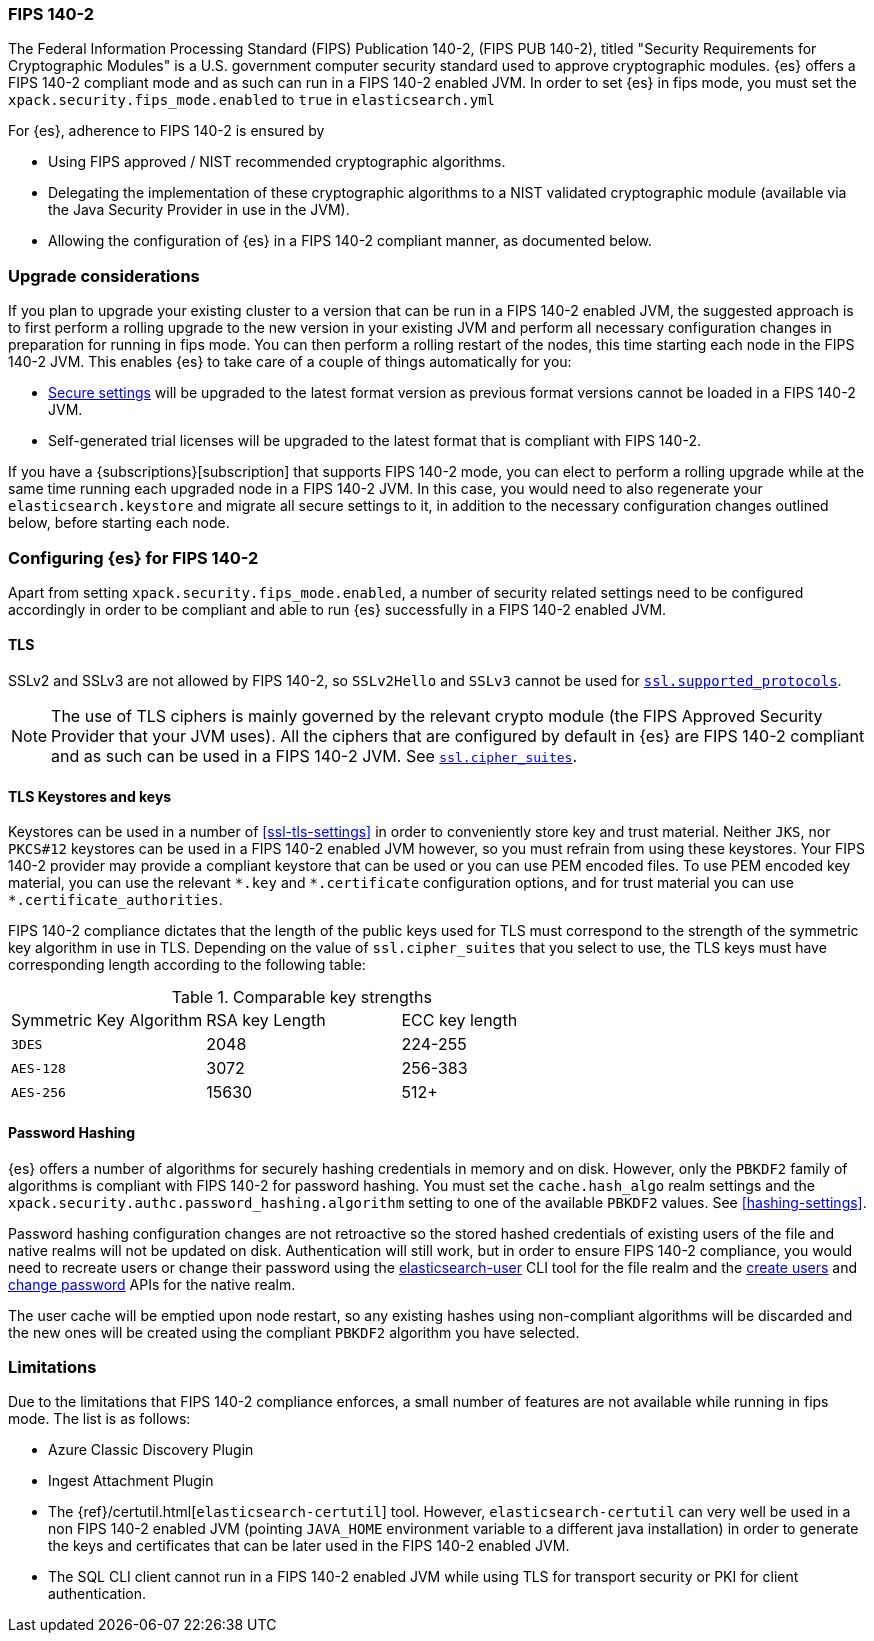 [role="xpack"]
[[fips-140-compliance]]
=== FIPS 140-2

The Federal Information Processing Standard (FIPS) Publication 140-2, (FIPS PUB
140-2), titled "Security Requirements for Cryptographic Modules" is a U.S.
government computer security standard used to approve cryptographic modules.
{es} offers a FIPS 140-2 compliant mode and as such can run in a FIPS 140-2
enabled JVM. In order to set {es} in fips mode, you must set the
`xpack.security.fips_mode.enabled` to `true` in `elasticsearch.yml`

For {es}, adherence to FIPS 140-2 is ensured by

- Using FIPS approved / NIST recommended cryptographic algorithms.
- Delegating the implementation of these cryptographic algorithms to a NIST
  validated cryptographic module (available via the Java Security Provider
  in use in the JVM).
- Allowing the configuration of {es} in a FIPS 140-2 compliant manner, as
  documented below.

[discrete]
=== Upgrade considerations

If you plan to upgrade your existing cluster to a version that can be run in
a FIPS 140-2 enabled JVM, the suggested approach is to first perform a rolling
upgrade to the new version in your existing JVM and perform all necessary
configuration changes in preparation for running in fips mode. You can then
perform a rolling restart of the nodes, this time starting each node in the FIPS
140-2 JVM. This enables {es} to take care of a couple of things automatically for you:

- <<secure-settings,Secure settings>> will be upgraded to the latest format version as
  previous format versions cannot be loaded in a FIPS 140-2 JVM.
- Self-generated trial licenses will be upgraded to the latest format that
  is compliant with FIPS 140-2.

If you have a {subscriptions}[subscription] that supports FIPS 140-2 mode, you
can elect to perform a rolling upgrade while at the same time running each
upgraded node in a FIPS 140-2 JVM. In this case, you would need to also
regenerate your `elasticsearch.keystore` and migrate all secure settings to it,
in addition to the necessary configuration changes outlined below, before
starting each node.

[discrete]
=== Configuring {es} for FIPS 140-2

Apart from setting `xpack.security.fips_mode.enabled`, a number of security
related settings need to be configured accordingly in order to be compliant
and able to run {es} successfully in a FIPS 140-2 enabled JVM.

[discrete]
==== TLS

SSLv2 and SSLv3 are not allowed by FIPS 140-2, so `SSLv2Hello` and `SSLv3` cannot
be used for <<ssl-tls-settings,`ssl.supported_protocols`>>.

NOTE: The use of TLS ciphers is mainly governed by the relevant crypto module
(the FIPS Approved Security Provider that your JVM uses). All the ciphers that
are configured by default in {es} are FIPS 140-2 compliant and as such can be
used in a FIPS 140-2 JVM. See <<ssl-tls-settings,`ssl.cipher_suites`>>.

[discrete]
==== TLS Keystores and keys

Keystores can be used in a number of <<ssl-tls-settings>> in order to
conveniently store key and trust material. Neither `JKS`, nor `PKCS#12` keystores
can be used in a FIPS 140-2 enabled JVM however, so you must refrain from using
these keystores.  Your FIPS 140-2 provider may provide a compliant keystore that
can be used or you can use PEM encoded files. To use PEM encoded key material,
you can use the relevant `\*.key` and `*.certificate` configuration
options, and for trust material you can use `*.certificate_authorities`.


FIPS 140-2 compliance dictates that the length of the public keys used for TLS
must correspond to the strength of the symmetric key algorithm in use in TLS.
Depending on the value of `ssl.cipher_suites` that you select to use, the TLS
keys must have corresponding length according to the following table:

[[comparable-key-strength]]
.Comparable key strengths
|=======================
| Symmetric Key Algorithm | RSA key Length | ECC key length
| `3DES`                  | 2048           | 224-255
| `AES-128`               | 3072           | 256-383
| `AES-256`               | 15630          | 512+
|=======================

[discrete]
==== Password Hashing

{es} offers a number of algorithms for securely hashing credentials in memory and
on disk. However, only the `PBKDF2` family of algorithms is compliant with FIPS
140-2 for password hashing. You must set the `cache.hash_algo` realm settings
and the `xpack.security.authc.password_hashing.algorithm` setting to one of the
available `PBKDF2` values.
See <<hashing-settings>>.

Password hashing configuration changes are not retroactive so the stored hashed
credentials of existing users of the file and native realms will not be updated
on disk.
Authentication will still work, but in order to ensure FIPS 140-2 compliance,
you would need to recreate users or change their password using the
<<users-command, elasticsearch-user>> CLI tool for the file realm and the
<<security-api-put-user,create users>> and <<security-api-change-password,change
password>> APIs for the native realm.

The user cache will be emptied upon node restart, so any existing hashes using
non-compliant algorithms will be discarded and the new ones will be created
using the compliant `PBKDF2` algorithm you have selected.

[discrete]
=== Limitations

Due to the limitations that FIPS 140-2 compliance enforces, a small number of
features are not available while running in fips mode. The list is as follows:

* Azure Classic Discovery Plugin
* Ingest Attachment Plugin
* The {ref}/certutil.html[`elasticsearch-certutil`] tool. However,
 `elasticsearch-certutil` can very well be used in a non FIPS 140-2
  enabled JVM (pointing `JAVA_HOME` environment variable to a different java
  installation) in order to generate the keys and certificates that
  can be later used in the FIPS 140-2 enabled JVM.
* The SQL CLI client cannot run in a FIPS 140-2 enabled JVM while using
  TLS for transport security or PKI for client authentication.
